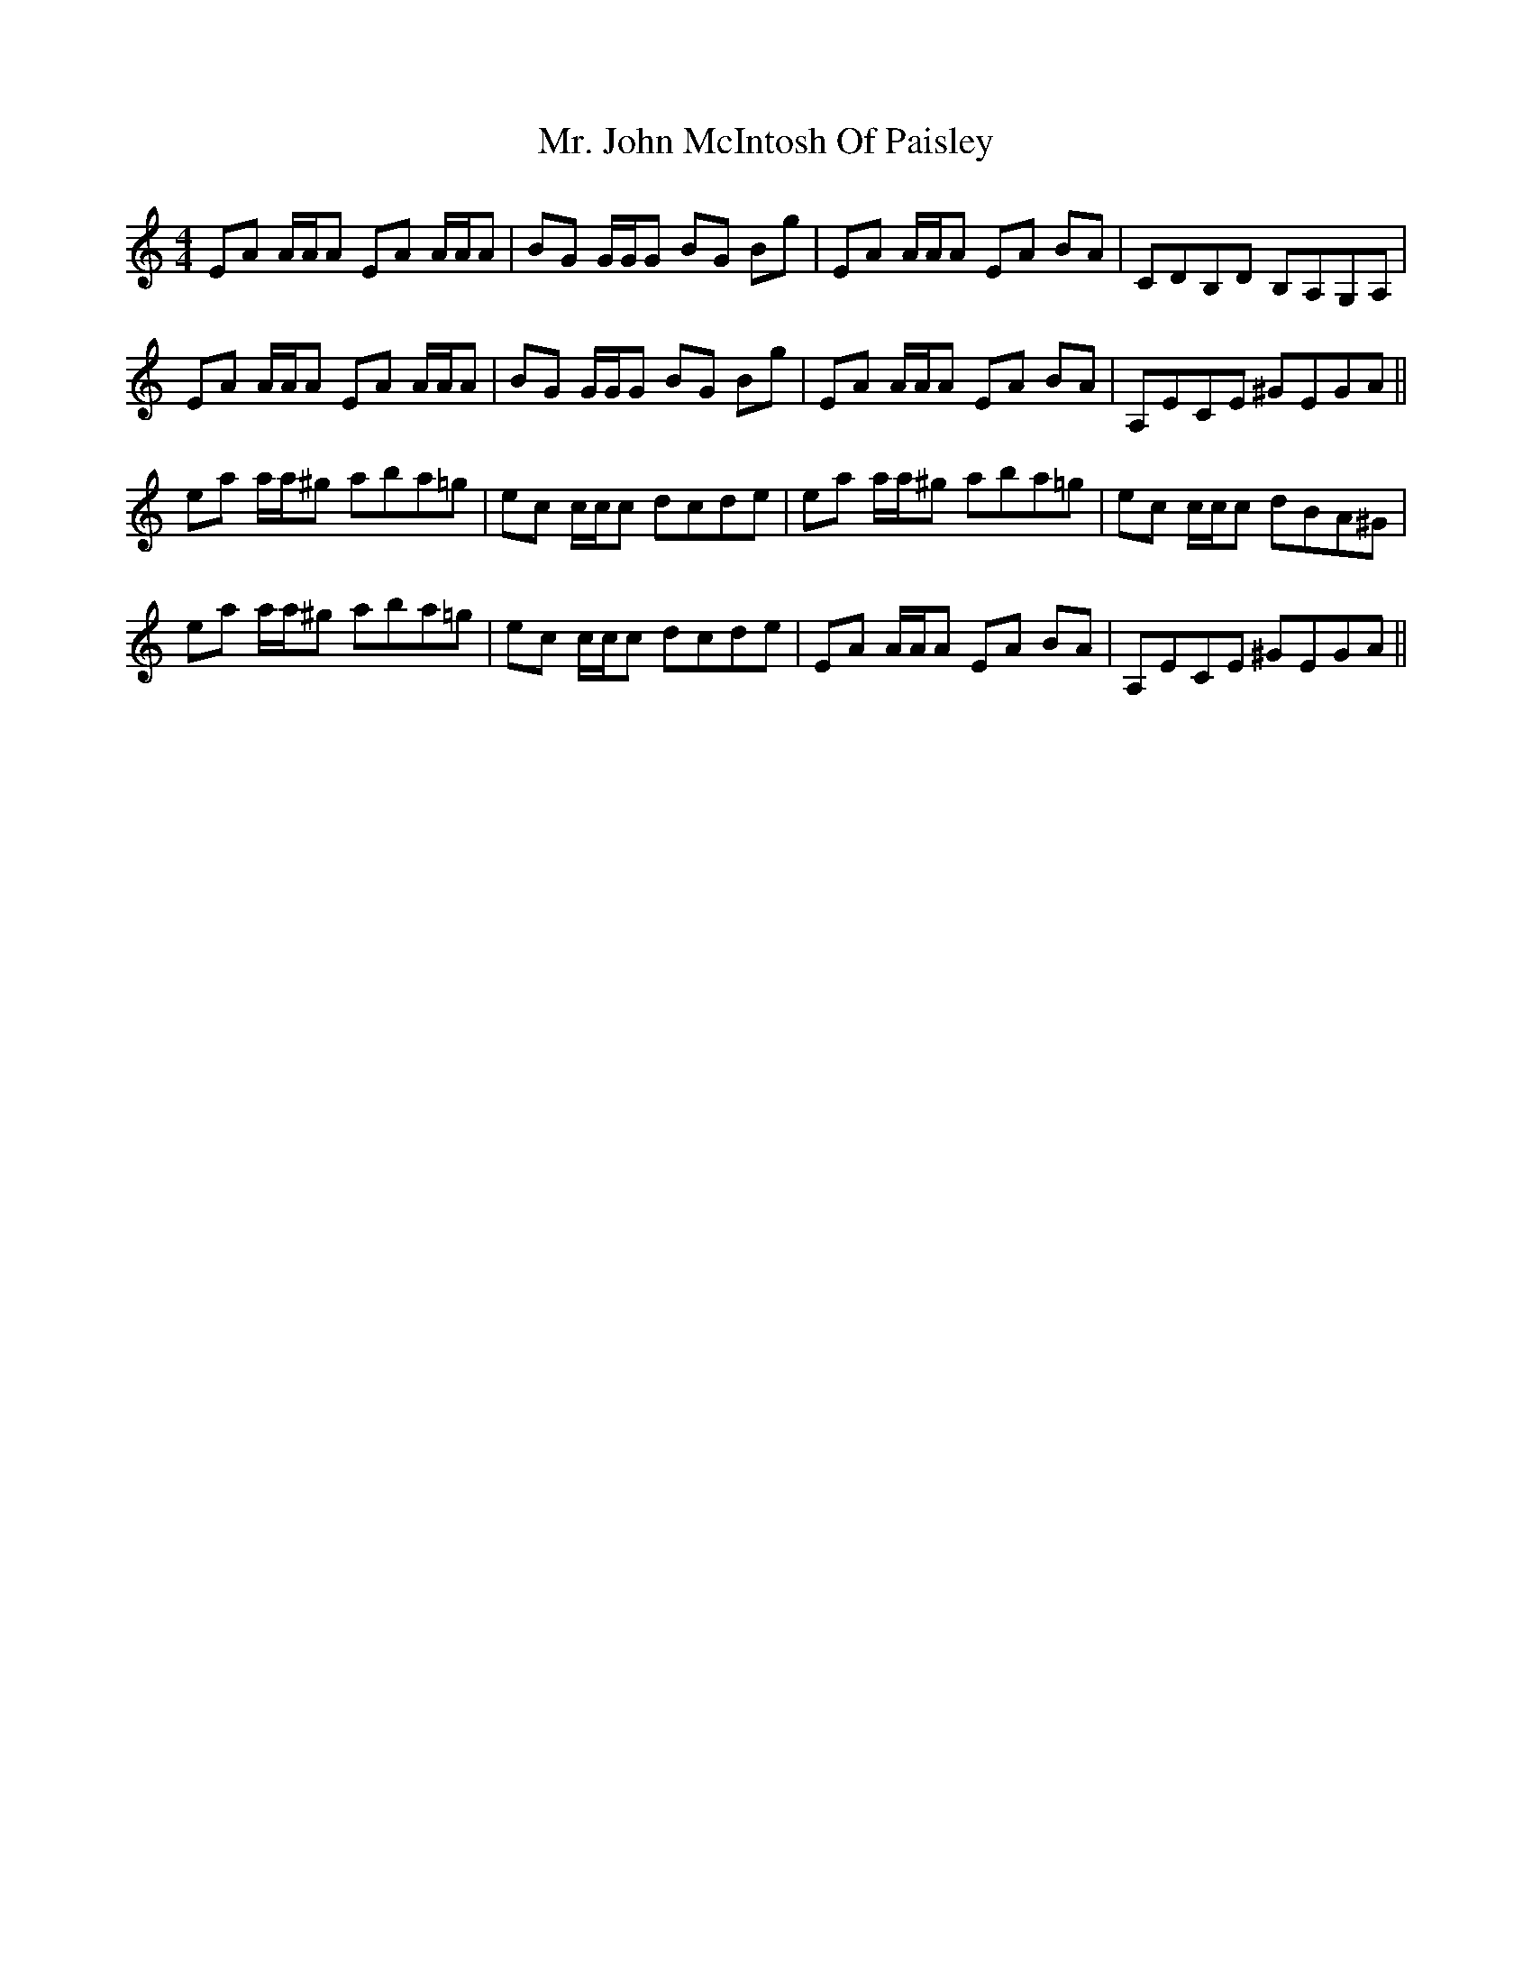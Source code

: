 X: 28097
T: Mr. John McIntosh Of Paisley
R: reel
M: 4/4
K: Aminor
EA A/A/A EA A/A/A|BG G/G/G BG Bg|EA A/A/A EA BA|CDB,D B,A,G,A,|
EA A/A/A EA A/A/A|BG G/G/G BG Bg|EA A/A/A EA BA|A,ECE ^GEGA||
ea a/a/^g aba=g|ec c/c/c dcde|ea a/a/^g aba=g|ec c/c/c dBA^G|
ea a/a/^g aba=g|ec c/c/c dcde|EA A/A/A EA BA|A,ECE ^GEGA||

